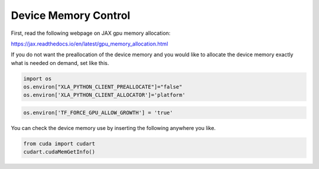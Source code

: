 Device Memory Control
========================

First, read the following webpage on JAX gpu memory allocation:

https://jax.readthedocs.io/en/latest/gpu_memory_allocation.html


If you do not want the preallocation of the device memory and 
you would like to allocate the device memory exactly what is needed on demand, 
set like this.

.. code:: ipython3

    import os
    os.environ["XLA_PYTHON_CLIENT_PREALLOCATE"]="false"
    os.environ['XLA_PYTHON_CLIENT_ALLOCATOR']='platform'




.. code:: ipython3

    os.environ['TF_FORCE_GPU_ALLOW_GROWTH'] = 'true'


You can check the device memory use by inserting the following anywhere you like.

.. code:: ipython3

    from cuda import cudart
    cudart.cudaMemGetInfo()